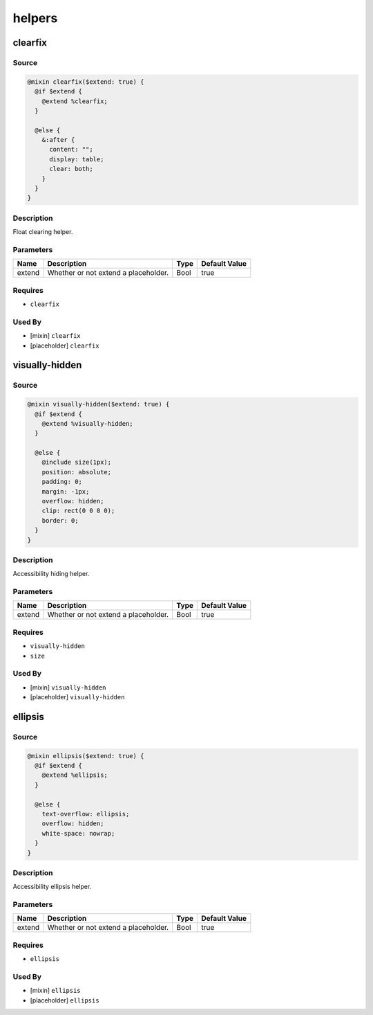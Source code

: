helpers
=======

clearfix
--------

Source
~~~~~~

.. code-block:: scss

	@mixin clearfix($extend: true) { 
	  @if $extend {
	    @extend %clearfix;
	  }
	
	  @else {
	    &:after {
	      content: "";
	      display: table;
	      clear: both;
	    }
	  }
	}

Description
~~~~~~~~~~~

Float clearing helper.

Parameters
~~~~~~~~~~

==================================== ==================================== ==================================== ====================================
Name                                 Description                          Type                                 Default Value                       
==================================== ==================================== ==================================== ====================================
extend                               Whether or not extend a placeholder. Bool                                 true                                
==================================== ==================================== ==================================== ====================================

Requires
~~~~~~~~

* ``clearfix``

Used By
~~~~~~~

* [mixin] ``clearfix``

* [placeholder] ``clearfix``

visually-hidden
---------------

Source
~~~~~~

.. code-block:: scss

	@mixin visually-hidden($extend: true) { 
	  @if $extend {
	    @extend %visually-hidden;
	  }
	
	  @else {
	    @include size(1px);
	    position: absolute;
	    padding: 0;
	    margin: -1px;
	    overflow: hidden;
	    clip: rect(0 0 0 0);
	    border: 0;
	  }
	}

Description
~~~~~~~~~~~

Accessibility hiding helper.

Parameters
~~~~~~~~~~

==================================== ==================================== ==================================== ====================================
Name                                 Description                          Type                                 Default Value                       
==================================== ==================================== ==================================== ====================================
extend                               Whether or not extend a placeholder. Bool                                 true                                
==================================== ==================================== ==================================== ====================================

Requires
~~~~~~~~

* ``visually-hidden``

* ``size``

Used By
~~~~~~~

* [mixin] ``visually-hidden``

* [placeholder] ``visually-hidden``

ellipsis
--------

Source
~~~~~~

.. code-block:: scss

	@mixin ellipsis($extend: true) { 
	  @if $extend {
	    @extend %ellipsis;
	  }
	
	  @else {
	    text-overflow: ellipsis;
	    overflow: hidden;
	    white-space: nowrap;
	  }
	}

Description
~~~~~~~~~~~

Accessibility ellipsis helper.

Parameters
~~~~~~~~~~

==================================== ==================================== ==================================== ====================================
Name                                 Description                          Type                                 Default Value                       
==================================== ==================================== ==================================== ====================================
extend                               Whether or not extend a placeholder. Bool                                 true                                
==================================== ==================================== ==================================== ====================================

Requires
~~~~~~~~

* ``ellipsis``

Used By
~~~~~~~

* [mixin] ``ellipsis``

* [placeholder] ``ellipsis``